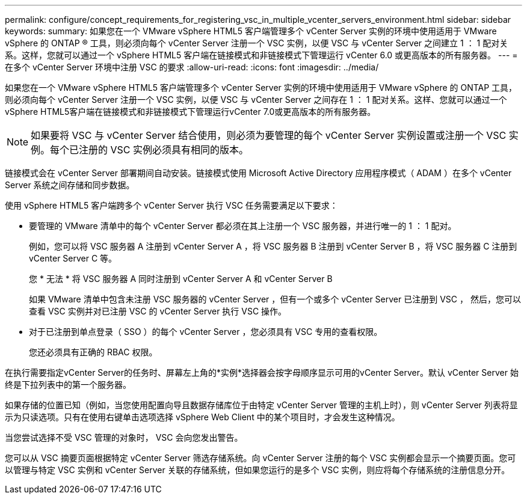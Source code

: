 ---
permalink: configure/concept_requirements_for_registering_vsc_in_multiple_vcenter_servers_environment.html 
sidebar: sidebar 
keywords:  
summary: 如果您在一个 VMware vSphere HTML5 客户端管理多个 vCenter Server 实例的环境中使用适用于 VMware vSphere 的 ONTAP ® 工具，则必须向每个 vCenter Server 注册一个 VSC 实例，以便 VSC 与 vCenter Server 之间建立 1 ： 1 配对关系。这样，您就可以通过一个 vSphere HTML5 客户端在链接模式和非链接模式下管理运行 vCenter 6.0 或更高版本的所有服务器。 
---
= 在多个 vCenter Server 环境中注册 VSC 的要求
:allow-uri-read: 
:icons: font
:imagesdir: ../media/


[role="lead"]
如果您在一个 VMware vSphere HTML5 客户端管理多个 vCenter Server 实例的环境中使用适用于 VMware vSphere 的 ONTAP 工具，则必须向每个 vCenter Server 注册一个 VSC 实例，以便 VSC 与 vCenter Server 之间存在 1 ： 1 配对关系。这样、您就可以通过一个vSphere HTML5客户端在链接模式和非链接模式下管理运行vCenter 7.0或更高版本的所有服务器。


NOTE: 如果要将 VSC 与 vCenter Server 结合使用，则必须为要管理的每个 vCenter Server 实例设置或注册一个 VSC 实例。每个已注册的 VSC 实例必须具有相同的版本。

链接模式会在 vCenter Server 部署期间自动安装。链接模式使用 Microsoft Active Directory 应用程序模式（ ADAM ）在多个 vCenter Server 系统之间存储和同步数据。

使用 vSphere HTML5 客户端跨多个 vCenter Server 执行 VSC 任务需要满足以下要求：

* 要管理的 VMware 清单中的每个 vCenter Server 都必须在其上注册一个 VSC 服务器，并进行唯一的 1 ： 1 配对。
+
例如，您可以将 VSC 服务器 A 注册到 vCenter Server A ，将 VSC 服务器 B 注册到 vCenter Server B ，将 VSC 服务器 C 注册到 vCenter Server C 等。

+
您 * 无法 * 将 VSC 服务器 A 同时注册到 vCenter Server A 和 vCenter Server B

+
如果 VMware 清单中包含未注册 VSC 服务器的 vCenter Server ，但有一个或多个 vCenter Server 已注册到 VSC ， 然后，您可以查看 VSC 实例并对已注册 VSC 的 vCenter Server 执行 VSC 操作。

* 对于已注册到单点登录（ SSO ）的每个 vCenter Server ，您必须具有 VSC 专用的查看权限。
+
您还必须具有正确的 RBAC 权限。



在执行需要指定vCenter Server的任务时、屏幕左上角的*实例*选择器会按字母顺序显示可用的vCenter Server。默认 vCenter Server 始终是下拉列表中的第一个服务器。

如果存储的位置已知（例如，当您使用配置向导且数据存储库位于由特定 vCenter Server 管理的主机上时），则 vCenter Server 列表将显示为只读选项。只有在使用右键单击选项选择 vSphere Web Client 中的某个项目时，才会发生这种情况。

当您尝试选择不受 VSC 管理的对象时， VSC 会向您发出警告。

您可以从 VSC 摘要页面根据特定 vCenter Server 筛选存储系统。向 vCenter Server 注册的每个 VSC 实例都会显示一个摘要页面。您可以管理与特定 VSC 实例和 vCenter Server 关联的存储系统，但如果您运行的是多个 VSC 实例，则应将每个存储系统的注册信息分开。
